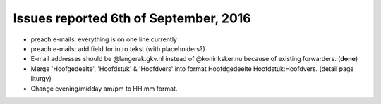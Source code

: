 ======================================
Issues reported 6th of September, 2016
======================================

* preach e-mails: everything is on one line currently

* preach e-mails: add field for intro tekst (with placeholders?)

* E-mail addresses should be @langerak.gkv.nl instead of @koninksker.nu because of existing forwarders. (**done**)

* Merge 'Hoofgedeelte', 'Hoofdstuk' & 'Hoofdvers' into format
  Hoofdgedeelte Hoofdstuk:Hoofdvers. (detail page liturgy)

* Change evening/midday am/pm to HH:mm format.
